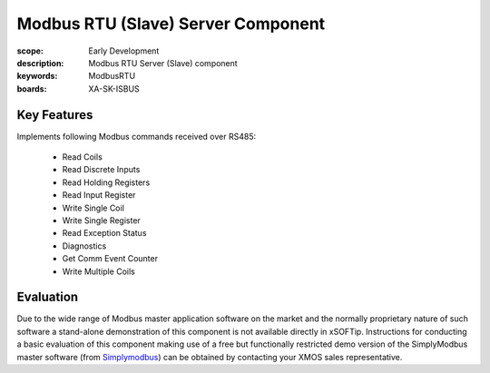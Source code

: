 Modbus RTU (Slave) Server Component
===================================

:scope: Early Development
:description: Modbus RTU Server (Slave) component
:keywords: ModbusRTU
:boards: XA-SK-ISBUS

Key Features
------------

Implements following Modbus commands received over RS485:

   * Read Coils
   * Read Discrete Inputs
   * Read Holding Registers
   * Read Input Register
   * Write Single Coil
   * Write Single Register
   * Read Exception Status
   * Diagnostics
   * Get Comm Event Counter
   * Write Multiple Coils

Evaluation
----------

Due to the wide range of Modbus master application software on the market and the normally proprietary nature of such software a stand-alone demonstration of this component is not available directly in xSOFTip. Instructions for conducting a basic evaluation of this component making use of a free but functionally restricted demo version of the SimplyModbus master software (from Simplymodbus_) can be obtained by contacting your XMOS sales representative.

.. _Simplymodbus: http://www.simplymodbus.ca

